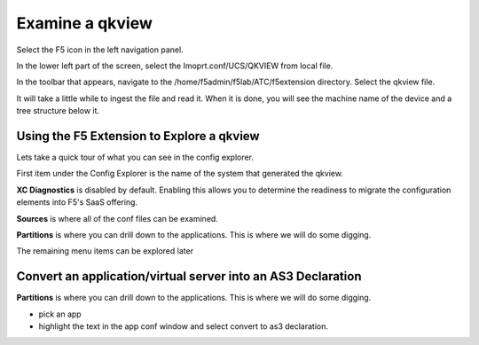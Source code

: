 Examine a qkview
================================================================================

Select the F5 icon in the left navigation panel.  

.. image:: ./images/4_vscode_OpenExtension.png
   :alt: F5 Extension Icon
   :align: left
   :width: 80%

In the lower left part of the screen, select the Imoprt.conf/UCS/QKVIEW from local file.

.. image:: ./images/5_vscode_openqkviewbutton.png
   :alt: Open qkview button
   :align: left
   :width: 80%

In the toolbar that appears, navigate to the /home/f5admin/f5lab/ATC/f5extension directory.
Select the qkview file.

.. image:: ./images/6_vscode_openqkview_file.png
   :alt: Open qkview file
   :align: left
   :width: 80%

It will take a little while to ingest the file and read it.
When it is done, you will see the machine name of the device and a tree structure below it.

.. image:: ./images/6_vscode_qkviewopened.png
   :alt: Open qkview file
   :align: left
   :width: 30%



Using the F5 Extension to Explore a qkview
--------------------------------------------------------------------------------
Lets take a quick tour of what you can see in the config explorer.

First item under the Config Explorer is the name of the system that generated the qkview.

**XC Diagnostics** is disabled by default.  Enabling this allows you to determine the readiness to migrate the configuration elements into F5's SaaS offering.

**Sources** is where all of the conf files can be examined.

**Partitions** is where you can drill down to the applications.  This is where we will do some digging.

The remaining menu items can be explored later



Convert an application/virtual server into an AS3 Declaration
--------------------------------------------------------------------------------

**Partitions** is where you can drill down to the applications.  This is where we will do some digging.

* pick an app
* highlight the text in the app conf window and select convert to as3 declaration.
 


